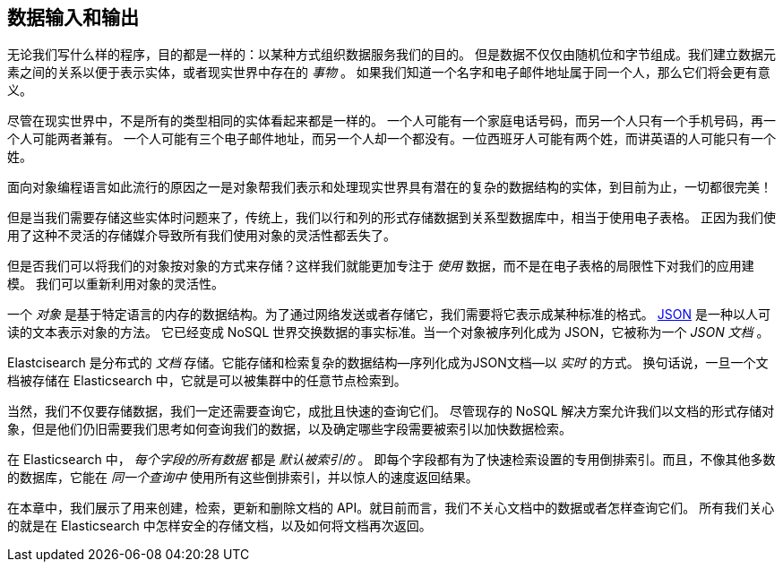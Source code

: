 [[data-in-data-out]]
== 数据输入和输出

无论我们写什么样的程序，目的都是一样的：以某种方式组织数据服务我们的目的。
但是数据不仅仅由随机位和字节组成。我们建立数据元素之间的关系以便于表示实体，或者现实世界中存在的 _事物_ 。
如果我们知道一个名字和电子邮件地址属于同一个人，那么它们将会更有意义。


尽管在现实世界中，不是所有的类型相同的实体看起来都是一样的。
一个人可能有一个家庭电话号码，而另一个人只有一个手机号码，再一个人可能两者兼有。
一个人可能有三个电子邮件地址，而另一个人却一个都没有。一位西班牙人可能有两个姓，而讲英语的人可能只有一个姓。


面向对象编程语言如此流行的原因之一是对象帮我们表示和处理现实世界具有潜在的复杂的数据结构的实体，到目前为止，一切都很完美！

但是当我们需要存储这些实体时问题来了，传统上，我们以行和列的形式存储数据到关系型数据库中，相当于使用电子表格。
正因为我们使用了这种不灵活的存储媒介导致所有我们使用对象的灵活性都丢失了。


但是否我们可以将我们的对象按对象的方式来存储？((("objects", "storing as objects")))这样我们就能更加专注于 _使用_ 数据，而不是在电子表格的局限性下对我们的应用建模。
我们可以重新利用对象的灵活性。



一个 _对象_ 是基于特定语言的内存的数据结构。((("objects", "defined")))为了通过网络发送或者存储它，我们需要将它表示成某种标准的格式。
http://en.wikipedia.org/wiki/Json[JSON] 是一种以人可读的文本表示对象的方法。
((("objects", "represented by JSON")))((("JSON", "representing objects in human-readable text")))((("JavaScript Object Notation", see="JSON")))
它已经变成 NoSQL 世界交换数据的事实标准。当一个对象被序列化成为 JSON，它被称为一个 _JSON 文档_ ((("JSON documents")))。



Elastcisearch 是分布式的 _文档_ 存储。((("document store, Elasticsearch as")))它能存储和检索复杂的数据结构--序列化成为JSON文档--以 _实时_ 的方式。
换句话说，一旦一个文档被存储在 Elasticsearch 中，它就是可以被集群中的任意节点检索到。



当然，我们不仅要存储数据，我们一定还需要查询它，成批且快速的查询它们。
尽管现存的 NoSQL 解决方案允许我们以文档的形式存储对象，但是他们仍旧需要我们思考如何查询我们的数据，以及确定哪些字段需要被索引以加快数据检索。


在 Elasticsearch 中， _每个字段的所有数据_ 都是 _默认被索引的_ 。((("indexing", "in Elasticsearch")))
即每个字段都有为了快速检索设置的专用倒排索引。而且，不像其他多数的数据库，它能在 _同一个查询中_ 使用所有这些倒排索引，并以惊人的速度返回结果。


在本章中，我们展示了用来创建，检索，更新和删除文档的 API。就目前而言，我们不关心文档中的数据或者怎样查询它们。
所有我们关心的就是在 Elasticsearch 中怎样安全的存储文档，以及如何将文档再次返回。

